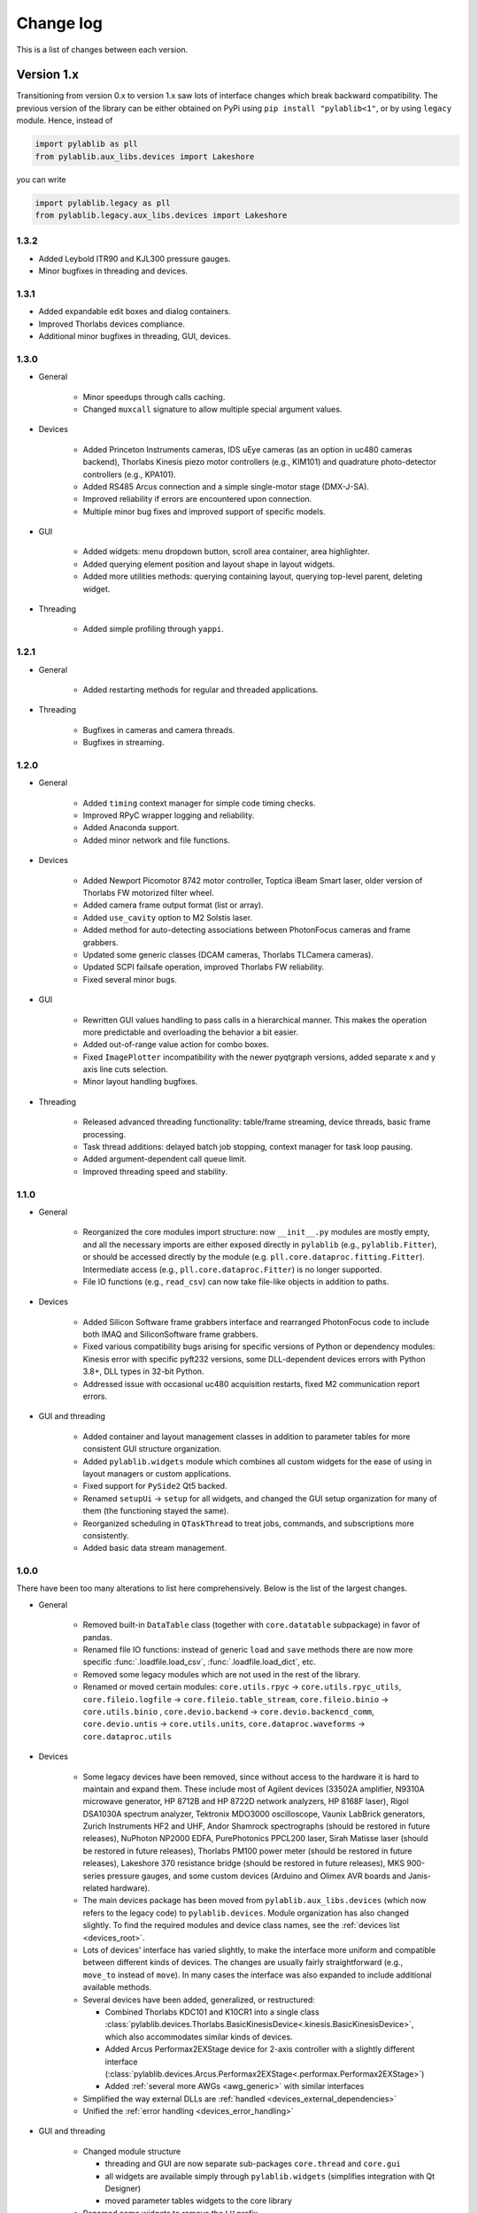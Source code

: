 .. _changelog:

Change log
============================

This is a list of changes between each version.


Version 1.x
----------------------------

Transitioning from version 0.x to version 1.x saw lots of interface changes which break backward compatibility. The previous version of the library can be either obtained on PyPi using ``pip install "pylablib<1"``, or by using ``legacy`` module. Hence, instead of

.. code-block:: python

    import pylablib as pll
    from pylablib.aux_libs.devices import Lakeshore

you can write

.. code-block:: python

    import pylablib.legacy as pll
    from pylablib.legacy.aux_libs.devices import Lakeshore

1.3.2
~~~~~~~~~~~~~~~~~~~~~~~~~~~~

- Added Leybold ITR90 and KJL300 pressure gauges.
- Minor bugfixes in threading and devices.

1.3.1
~~~~~~~~~~~~~~~~~~~~~~~~~~~~

- Added expandable edit boxes and dialog containers.
- Improved Thorlabs devices compliance.
- Additional minor bugfixes in threading, GUI, devices.

1.3.0
~~~~~~~~~~~~~~~~~~~~~~~~~~~~

- General

    * Minor speedups through calls caching.
    * Changed ``muxcall`` signature to allow multiple special argument values.

- Devices

    * Added Princeton Instruments cameras, IDS uEye cameras (as an option in uc480 cameras backend), Thorlabs Kinesis piezo motor controllers (e.g., KIM101) and quadrature photo-detector controllers (e.g., KPA101).
    * Added RS485 Arcus connection and a simple single-motor stage (DMX-J-SA).
    * Improved reliability if errors are encountered upon connection.
    * Multiple minor bug fixes and improved support of specific models.

- GUI

    * Added widgets: menu dropdown button, scroll area container, area highlighter.
    * Added querying element position and layout shape in layout widgets.
    * Added more utilities methods: querying containing layout, querying top-level parent, deleting widget.

- Threading

    * Added simple profiling through ``yappi``.

1.2.1
~~~~~~~~~~~~~~~~~~~~~~~~~~~~

- General

    * Added restarting methods for regular and threaded applications.

- Threading

    * Bugfixes in cameras and camera threads.
    * Bugfixes in streaming.

1.2.0
~~~~~~~~~~~~~~~~~~~~~~~~~~~~

- General

    * Added ``timing`` context manager for simple code timing checks.
    * Improved RPyC wrapper logging and reliability.
    * Added Anaconda support.
    * Added minor network and file functions.

- Devices

    * Added Newport Picomotor 8742 motor controller, Toptica iBeam Smart laser, older version of Thorlabs FW motorized filter wheel.
    * Added camera frame output format (list or array).
    * Added ``use_cavity`` option to M2 Solstis laser.
    * Added method for auto-detecting associations between PhotonFocus cameras and frame grabbers.
    * Updated some generic classes (DCAM cameras, Thorlabs TLCamera cameras).
    * Updated SCPI failsafe operation, improved Thorlabs FW reliability.
    * Fixed several minor bugs.

- GUI

    * Rewritten GUI values handling to pass calls in a hierarchical manner. This makes the operation more predictable and overloading the behavior a bit easier.
    * Added out-of-range value action for combo boxes.
    * Fixed ``ImagePlotter`` incompatibility with the newer pyqtgraph versions, added separate x and y axis line cuts selection.
    * Minor layout handling bugfixes.

- Threading

    * Released advanced threading functionality: table/frame streaming, device threads, basic frame processing.
    * Task thread additions: delayed batch job stopping, context manager for task loop pausing.
    * Added argument-dependent call queue limit.
    * Improved threading speed and stability.


1.1.0
~~~~~~~~~~~~~~~~~~~~~~~~~~~~

- General

    * Reorganized the core modules import structure: now ``__init__.py`` modules are mostly empty, and all the necessary imports are either exposed directly in ``pylablib`` (e.g., ``pylablib.Fitter``), or should be accessed directly by the module (e.g. ``pll.core.dataproc.fitting.Fitter``). Intermediate access (e.g., ``pll.core.dataproc.Fitter``) is no longer supported.
    * File IO functions (e.g., ``read_csv``) can now take file-like objects in addition to paths.

- Devices
    
    * Added Silicon Software frame grabbers interface and rearranged PhotonFocus code to include both IMAQ and SiliconSoftware frame grabbers.
    * Fixed various compatibility bugs arising for specific versions of Python or dependency modules: Kinesis error with specific pyft232 versions, some DLL-dependent devices errors with Python 3.8+, DLL types in 32-bit Python.
    * Addressed issue with occasional uc480 acquisition restarts, fixed M2 communication report errors.

- GUI and threading

    * Added container and layout management classes in addition to parameter tables for more consistent GUI structure organization.
    * Added ``pylablib.widgets`` module which combines all custom widgets for the ease of using in layout managers or custom applications.
    * Fixed  support for ``PySide2`` Qt5 backed.
    * Renamed ``setupUi`` -> ``setup`` for all widgets, and changed the GUI setup organization for many of them (the functioning stayed the same).
    * Reorganized scheduling in ``QTaskThread`` to treat jobs, commands, and subscriptions more consistently.
    * Added basic data stream management.



1.0.0
~~~~~~~~~~~~~~~~~~~~~~~~~~~~

There have been too many alterations to list here comprehensively. Below is the list of the largest changes.

- General

    * Removed built-in ``DataTable`` class (together with ``core.datatable`` subpackage) in favor of pandas.
    * Renamed file IO functions: instead of generic ``load`` and ``save`` methods there are now more specific :func:`.loadfile.load_csv`, :func:`.loadfile.load_dict`, etc.
    * Removed some legacy modules which are not used in the rest of the library.
    * Renamed or moved certain modules: ``core.utils.rpyc`` -> ``core.utils.rpyc_utils``, ``core.fileio.logfile`` -> ``core.fileio.table_stream``, ``core.fileio.binio`` -> ``core.utils.binio`` , ``core.devio.backend`` -> ``core.devio.backencd_comm``, ``core.devio.untis`` -> ``core.utils.units``, ``core.dataproc.waveforms`` -> ``core.dataproc.utils``

- Devices

    * Some legacy devices have been removed, since without access to the hardware it is hard to maintain and expand them. These include most of Agilent devices (33502A amplifier, N9310A microwave generator, HP 8712B and HP 8722D network analyzers, HP 8168F laser), Rigol DSA1030A spectrum analyzer, Tektronix MDO3000 oscilloscope, Vaunix LabBrick generators, Zurich Instruments HF2 and UHF, Andor Shamrock spectrographs (should be restored in future releases), NuPhoton NP2000 EDFA, PurePhotonics PPCL200 laser, Sirah Matisse laser (should be restored in future releases), Thorlabs PM100 power meter (should be restored in future releases), Lakeshore 370 resistance bridge (should be restored in future releases), MKS 900-series pressure gauges, and some custom devices (Arduino and Olimex AVR boards and Janis-related hardware).
    * The main devices package has been moved from ``pylablib.aux_libs.devices`` (which now refers to the legacy code) to ``pylablib.devices``. Module organization has also changed slightly. To find the required modules and device class names, see the :ref:`devices list <devices_root>`.
    * Lots of devices' interface has varied slightly, to make the interface more uniform and compatible between different kinds of devices. The changes are usually fairly straightforward (e.g., ``move_to`` instead of ``move``). In many cases the interface was also expanded to include additional available methods.
    * Several devices have been added, generalized, or restructured:
    
      + Combined Thorlabs KDC101 and K10CR1 into a single class :class:`pylablib.devices.Thorlabs.BasicKinesisDevice<.kinesis.BasicKinesisDevice>`, which also accommodates similar kinds of devices.
      + Added Arcus Performax2EXStage device for 2-axis controller with a slightly different interface (:class:`pylablib.devices.Arcus.Performax2EXStage<.performax.Performax2EXStage>`)
      + Added :ref:`several more AWGs <awg_generic>` with similar interfaces

    * Simplified the way external DLLs are :ref:`handled <devices_external_dependencies>`
    * Unified the :ref:`error handling <devices_error_handling>`

- GUI and threading

    * Changed module structure
      
      + threading and GUI are now separate sub-packages ``core.thread`` and ``core.gui``
      + all widgets are available simply through ``pylablib.widgets`` (simplifies integration with Qt Designer)
      + moved parameter tables widgets to the core library

    * Renamed some widgets to remove the ``LV`` prefix.
    * Interfaces changes in some of the classes: thread controllers, parameter tables, value tables. The changes are mostly cosmetics and involve names and parameters order. Most important changes:

      + thread controller methods: ``subscribe`` -> ``subscribe_sync``, ``sync_exec`` -> ``sync_exec_point``, 
      + thread controller command/query shortcut: ``.c`` -> ``.ca``, ``.q`` -> ``.cs``, ``.qi`` -> ``.csi``, ``.qs`` -> ``.css``
      + thread controller variable access uses ``.v`` shortcut, i.e., instead of ``ctl[name]`` it is now ``ctl.v[name]``
      + GUI value storage ``ValuesTable``/``IndicatorValuesTable`` are now combined and named as ``GUIValues``
      + ``ParamTable`` and ``GUIValues`` uses ``.h`` shortcut to access value handlers, i.e., instead of ``table[name]`` it is now ``table.h[name]``
      + ``ParamTable``, ``ImagePlotterCtl``, ``TracePlotterCtl`` constructor arguments: ``display_table`` -> ``gui_values``, ``display_table_root`` -> ``gui_values_root``
      + value-changed signal names in ``ParamTable`` and ``GUIValues``: ``changed_event`` -> ``get_value_changed_signal``
      + value-changed signal names in value handlers: ``value_changed_signal`` -> ``get_value_changed_signal``
      + ``ParamTable`` methods: ``lock`` -> ``set_enabled``, ``add_button(checkable=True)`` -> ``add_toggle_button``
      + ``NumEdit`` and ``NumLabel`` methods: ``set_number_format`` -> ``set_formatter``, ``set_number_limit`` -> ``set_limiter`` (the call signature also changed)
      + renamed signals to multicasts to avoid confusion with built-in Qt signals. Leads to ``ThreadController.send_signal`` -> ``send_multicast``, ``ThreadController.process_signal`` -> ``process_multicast``, ``ThreadController`` constructor argument ``signal_pool`` -> ``multicast_pool``, class ``SignalPool`` -> ``MulticastPool``, ``QSignalThreadCallScheduler`` -> QMulticastThreadCallScheduler.


Version 0.x
----------------------------

0.4.1
~~~~~~~~~~~~~~~~~~~~~~~~~~~~

**Interface changes**

- Slightly changed representations of complex number in to-string conversions depending on the conversion rules (``"python"`` vs ``"text"``).

**Additions**

- Devices

    * Added Thorlabs K10CR1 rotational stage (``legacy.aux_libs.devices.Thorlabs.K10CR1``)
    * Added Andor Shamrock spectrographs (``legacy.aux_libs.devices.AndorShamrock``)
    * Expanded Agilent AWG class
    * Added more 32bit dlls
    * Added ``list_resources`` method to every backend class, which lists available connections for this backend (not available for every backend; so far only works in ``legacy.core.devio.backed.VisaDeviceBackend``, ``legacy.core.devio.backed.SerialDeviceBackend``, and ``legacy.core.devio.backed.FT232BackendOpenError``.

- GUI and threading

    * Added ``legacy.aux_libs.gui.helpers.TableAccumulatorThread.preprocess_data`` method to pre-process incoming data before adding it to the table
    * Added ``update_only_on_visible`` argument to ``legacy.aux_libs.gui.widgets.trace_plotter.TracePlotter.setupUi`` method, and ``legacy.aux_libs.gui.widgets.trace_plotter.TracePlotter.get_required_channels`` method.



0.4.0
~~~~~~~~~~~~~~~~~~~~~~~~~~~~

**Interface changes**

- Dictionary entries (``legacy.core.fileio.dict_entry``) system has been slightly redesigned: building entries from stored objects has been moved from ``legacy.core.fileio.dict_entry.IDictionaryEntry.build_entry`` class method to a dedicated function ``legacy.core.fileio.dict_entry.build_entry``, and entry classes have been added.
- ``legacy.aux_libs.gui.helpers.StreamFormerThread`` architecture changes, so that it can accumulates several rows before adding them into the storage; this lead to replacement of ``legacy.aux_libs.gui.helpers.StreamFormerThread.prepare_new_row`` method by ``legacy.aux_libs.gui.helpers.StreamFormerThread.prepare_new_data``.

**Additions**

- General

    * Added pandas support in a bunch of places: loading/saving tables and dictionaries; data processing routines in ``legacy.core.dataproc``; conversion of ``legacy.core.dataproc.datatable.DataTable`` and ``legacy.core.utils.dictionary.Dictionary`` object to/from pandas dataframes.
    * Expanded string conversion to support more explicit variable classes. For example, a numpy array ``np.array([1,2,3])`` can be converted into a string ``'array([1, 2, 3])'`` instead of a more ambiguous string ``'[1, 2, 3]'`` (which can also be a list). This behavior is controlled by a new argument ``use_classes`` in string conversion functions (such as ``legacy.core.utils.string.to_string`` and ``legacy.core.utils.string.from_string``) and an argument ``use_rep_classes`` in file saving (``legacy.core.fileio.savefile.save``)
    * Added general library parameters, which can be accessed via ``pylablib.par`` (works as a dictionary object). So far there's only one supported parameter: the default return type of the CSV file reading (can be ``"pandas"`` for pandas dataframe, ``"table"`` for ``legacy.core.dataproc.datatable.DataTable`` object, or ``"array"`` for raw numpy array).

- Devices

    * Added LaserQuantum Finesse device class (``legacy.aux_libs.devices.devices.LaserQuantum``)
    * NI DAQ now supports output of waveforms
    * Added ``legacy.aux_libs.devices.PCO_SC2.reset_api`` and ``legacy.aux_libs.devices.PCO_SC2.PCOSC2Camera.reboot`` methods for resetting API and cameras
    * Added ``legacy.aux_libs.devices.Thorlabs.list_kinesis_devices`` function to list connected Kinesis devices
    * Added serial communication methods for IMAQ cameras (``legacy.aux_libs.devices.IMAQ.IMAQCamera``)

- GUI and threading

    * Added line plotter (``legacy.aux_libs.gui.widgets.line_plotter``) and trace plotter (``legacy.aux_libs.gui.widgets.trace_plotter``) widgets
    * Added virtual elements to value tables and parameter tables
    * Added ``gui_thread_safe`` parameter to value tables and parameter tables. Enabling it make most common methods thread-safe (i.e., transparently called from the GUI thread)
    * Added a corresponding ``legacy.core.gui.qt.thread.controller.gui_thread_method`` wrapper to implement the change above
    * Added functional thread variables (``legacy.core.gui.qt.thread.controller.QThreadController.set_func_variable``)

- File saving / loading

    * Added notation for dictionary files to include nested structures ('prefix blocks'). This lets one avoid common path prefix in stored dictionary files. For example, a file ::

            some/long/prefix/x  1
            some/long/prefix/y  2
            some/long/prefix/y  3

      can be represented as ::

            //some/long/prefix
                x   1
                y   2
                z   3
            ///

      The meaningful elements are ``//some/long/prefix`` line denoting that following elements have the given prefix, and ``///`` line denoting that the prefix block is done (indentation is only added for clarity).
      
    * New dictionary entries: :class:`.dict_entry.ExternalNumpyDictionaryEntry` (external numpy array, can have arbitrary number of dimensions) and :class:`.dict_entry.ExpandedContainerDictionaryEntry` (turns lists, tuples and dicts into dictionary branches, so that their content can benefit from the automatic table inlining, dictionary entry classes, etc.).

- Data processing

    * ``legacy.core.dataproc.fitting.Fitter`` now takes default scale and limit as constructor arguments.
    * ``legacy.core.dataproc.feature.multi_scale_peakdet`` has new ``norm_ratio`` argument.
    * ``legacy.core.dataproc.image.get_region`` and ``legacy.core.dataproc.image.get_region_sum`` take ``axis`` argument.

- Miscellaneous

    * Functions introspection module now supports Python 3 - style functions, and added a new function ``legacy.core.utils.functions.funcsig``
    * ``legacy.core.utils.general.StreamFileLogger`` supports multiple destination paths
    * New network function ``legacy.core.utils.net.get_all_local_addr`` (return list of all local addresses on all interfaces) and ``legacy.core.utils.net.get_local_hostname``
